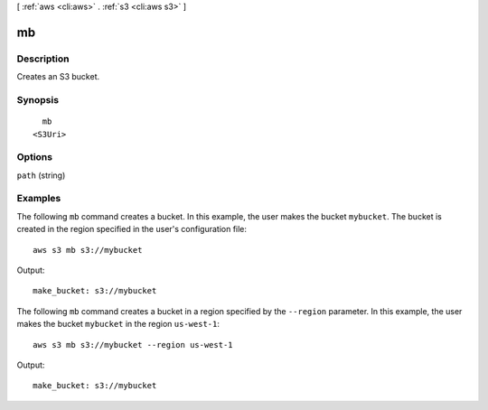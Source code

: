 [ :ref:`aws <cli:aws>` . :ref:`s3 <cli:aws s3>` ]

.. _cli:aws s3 mb:


**
mb
**



===========
Description
===========

Creates an S3 bucket.



========
Synopsis
========

::

    mb
  <S3Uri>




=======
Options
=======

``path`` (string)




========
Examples
========

The following ``mb`` command creates a bucket.  In this example, the user makes the bucket ``mybucket``.  The bucket is
created in the region specified in the user's configuration file::

    aws s3 mb s3://mybucket

Output::

    make_bucket: s3://mybucket

The following ``mb`` command creates a bucket in a region specified by the ``--region`` parameter.  In this example, the
user makes the bucket ``mybucket`` in the region ``us-west-1``::

    aws s3 mb s3://mybucket --region us-west-1

Output::

    make_bucket: s3://mybucket
